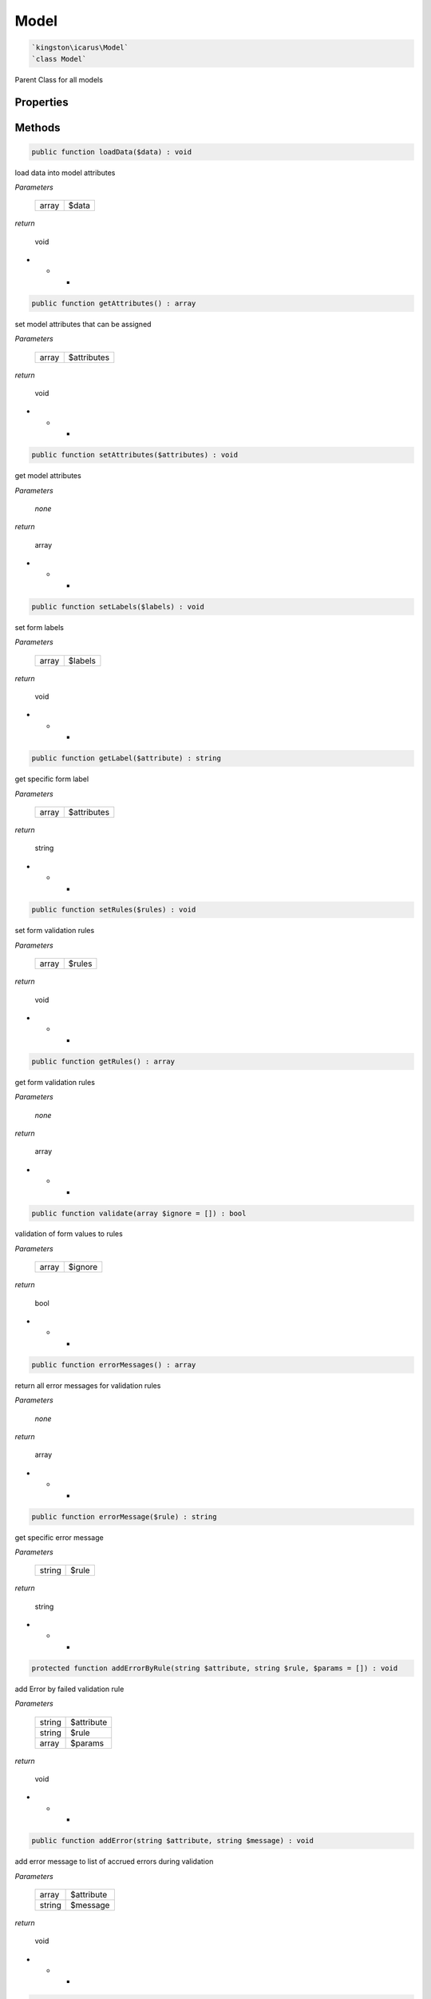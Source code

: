 Model
===========

.. code-block:: console

  `kingston\icarus\Model`
  `class Model`

Parent Class for all models


Properties
----------

+--------------------+----------------------------------------+------------------------------------------------------------+
| const string       | RULE_REQUIRED                          | required field validation rule                             |
+--------------------+----------------------------------------+------------------------------------------------------------+
| const string       | RULE_EMAIL                             | email field validation rule                                |
+--------------------+----------------------------------------+------------------------------------------------------------+
| const string       | RULE_MIN                               | minimum field characters validation rule                   |
+--------------------+----------------------------------------+------------------------------------------------------------+
| const string       | RULE_MAX                               | maximum field characters validation rule                              |
+--------------------+----------------------------------------+------------------------------------------------------------+
| const string       | RULE_MATCH                             | matching field validation rule                             |
+--------------------+----------------------------------------+------------------------------------------------------------+
| const string       | RULE_UNIQUE                            | unique field validation rule                               |
+--------------------+----------------------------------------+------------------------------------------------------------+
| array             | $errors                                 | validation errors                                          |
+--------------------+----------------------------------------+------------------------------------------------------------+
| array             | $attributes                             | model attributes                                           |
+--------------------+----------------------------------------+------------------------------------------------------------+
| array             | $labels                                 | form labels                                                |
+--------------------+----------------------------------------+------------------------------------------------------------+
| array             | $rules                                  | validation rules                                           |
+--------------------+----------------------------------------+------------------------------------------------------------+

Methods
-------


.. code-block:: console

    public function loadData($data) : void

load data into model attributes

*Parameters*

  +--------------------+--------------------+
  | array              | $data              | 
  +--------------------+--------------------+


*return*

    void

* * *

.. code-block:: console

    public function getAttributes() : array

set model attributes that can be assigned

*Parameters*

  +--------------------+--------------------+
  | array              | $attributes        | 
  +--------------------+--------------------+


*return*

    void

* * *

.. code-block:: console

    public function setAttributes($attributes) : void

get model attributes

*Parameters*

  *none*


*return*

    array

* * *

.. code-block:: console

    public function setLabels($labels) : void

set form labels

*Parameters*

  +--------------------+--------------------+
  | array              | $labels            | 
  +--------------------+--------------------+


*return*

    void

* * *

.. code-block:: console

    public function getLabel($attribute) : string

get specific form label

*Parameters*

  +--------------------+--------------------+
  | array              | $attributes        | 
  +--------------------+--------------------+


*return*

    string

* * *

.. code-block:: console

    public function setRules($rules) : void

set form validation rules

*Parameters*

  +--------------------+--------------------+
  | array              | $rules             | 
  +--------------------+--------------------+


*return*

    void

* * *

.. code-block:: console

    public function getRules() : array

get form validation rules

*Parameters*

  *none*


*return*

    array

* * *

.. code-block:: console

    public function validate(array $ignore = []) : bool

validation of form values to rules

*Parameters*

  +--------------------+--------------------+
  | array              | $ignore            | 
  +--------------------+--------------------+


*return*

    bool

* * *

.. code-block:: console

    public function errorMessages() : array

return all error messages for validation rules

*Parameters*

  *none*


*return*

    array

* * *

.. code-block:: console

    public function errorMessage($rule) : string

get specific error message

*Parameters*

  +--------------------+--------------------+
  | string             | $rule              | 
  +--------------------+--------------------+


*return*

    string

* * *

.. code-block:: console

    protected function addErrorByRule(string $attribute, string $rule, $params = []) : void

add Error by failed validation rule

*Parameters*

  +--------------------+--------------------+
  | string             | $attribute         | 
  +--------------------+--------------------+
  | string             | $rule              | 
  +--------------------+--------------------+
  | array              | $params            | 
  +--------------------+--------------------+


*return*

    void

* * *

.. code-block:: console

    public function addError(string $attribute, string $message) : void

add error message to list of accrued errors during validation

*Parameters*

  +--------------------+--------------------+
  | array              | $attribute         | 
  +--------------------+--------------------+
  | string             | $message           | 
  +--------------------+--------------------+


*return*

    void

* * *

.. code-block:: console

    public function hasError($attribute) : bool

check if attribute has error

*Parameters*

  +--------------------+--------------------+
  | string             | $attribute         | 
  +--------------------+--------------------+


*return*

    bool



.. code-block:: console

    public function getFirstError($attribute) : string

get first error

*Parameters*

  +--------------------+--------------------+
  | string             | $attribute         | 
  +--------------------+--------------------+


*return*

    string

* * ** * *